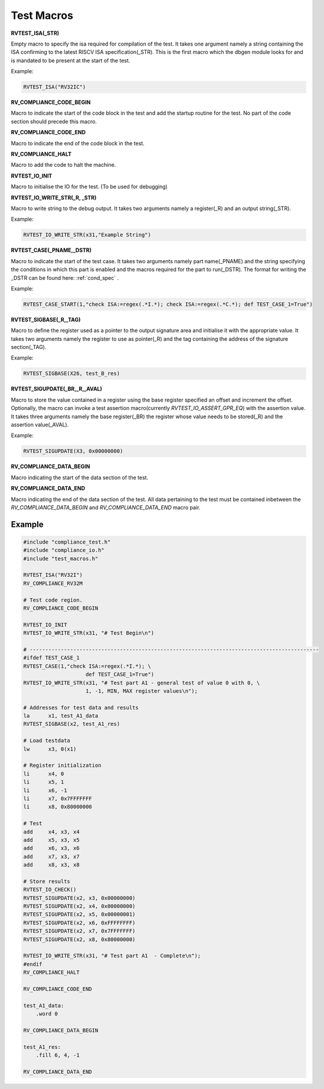 .. _test_macros:

Test Macros
^^^^^^^^^^^

**RVTEST_ISA(_STR)**

Empty macro to specify the isa required for compilation of the test. It takes one argument namely a string containing the ISA confirming to the latest RISCV ISA specification(_STR).
This is the first macro which the dbgen module looks for and is mandated to be present at the start of the test.

Example:

.. code-block:: c

    RVTEST_ISA("RV32IC")

**RV_COMPLIANCE_CODE_BEGIN**

Macro to indicate the start of the code block in the test and add the startup routine for the test. 
No part of the code section should precede this macro. 

**RV_COMPLIANCE_CODE_END**

Macro to indicate the end of the code block in the test.

**RV_COMPLIANCE_HALT**

Macro to add the code to halt the machine.

**RVTEST_IO_INIT**

Macro to initialise the IO for the test. (To be used for debugging)

**RVTEST_IO_WRITE_STR(_R, _STR)**

Macro to write string to the debug output. It takes two arguments namely a register(_R) and an output string(_STR). 

Example:

.. code-block:: c

    RVTEST_IO_WRITE_STR(x31,"Example String")

**RVTEST_CASE(_PNAME,_DSTR)**

Macro to indicate the start of the test case. It takes two arguments namely part name(_PNAME) and the string specifying the conditions in which this part is enabled and the macros required for the part to run(_DSTR). The format for writing the _DSTR can be found here: :ref:`cond_spec` .

Example:

.. code-block:: c

    RVTEST_CASE_START(1,"check ISA:=regex(.*I.*); check ISA:=regex(.*C.*); def TEST_CASE_1=True")

**RVTEST_SIGBASE(_R,_TAG)**

Macro to define the register used as a pointer to the output signature area and initialise it with the appropriate value. It takes two arguments namely the register to use as pointer(_R) and the tag containing the address of the signature section(_TAG).

Example:

.. code-block:: c

    RVTEST_SIGBASE(X26, test_B_res)

**RVTEST_SIGUPDATE(_BR,_R,_AVAL)**

Macro to store the value contained in a register using the base register specified an offset and increment the offset. Optionally, the macro can invoke a test assertion macro(currently *RVTEST_IO_ASSERT_GPR_EQ*) with the assertion value. It takes three arguments namely the base register(_BR) the register whose value needs 
to be stored(_R) and the assertion value(_AVAL). 

Example:

.. code-block:: c

    RVTEST_SIGUPDATE(X3, 0x00000000)

**RV_COMPLIANCE_DATA_BEGIN**

Macro indicating the start of the data section of the test.

**RV_COMPLIANCE_DATA_END**

Macro indicating the end of the data section of the test. All data pertaining to the test must be contained inbetween the *RV_COMPLIANCE_DATA_BEGIN* and *RV_COMPLIANCE_DATA_END* macro pair.

Example
-------
.. code-block:: none

    #include "compliance_test.h"
    #include "compliance_io.h"
    #include "test_macros.h"

    RVTEST_ISA("RV32I")
    RV_COMPLIANCE_RV32M

    # Test code region.
    RV_COMPLIANCE_CODE_BEGIN

    RVTEST_IO_INIT
    RVTEST_IO_WRITE_STR(x31, "# Test Begin\n")

    # ---------------------------------------------------------------------------------------------
    #ifdef TEST_CASE_1
    RVTEST_CASE(1,"check ISA:=regex(.*I.*); \
                        def TEST_CASE_1=True")
    RVTEST_IO_WRITE_STR(x31, "# Test part A1 - general test of value 0 with 0, \
                        1, -1, MIN, MAX register values\n");

    # Addresses for test data and results
    la      x1, test_A1_data
    RVTEST_SIGBASE(x2, test_A1_res)

    # Load testdata
    lw      x3, 0(x1)

    # Register initialization
    li      x4, 0
    li      x5, 1
    li      x6, -1
    li      x7, 0x7FFFFFFF
    li      x8, 0x80000000

    # Test
    add     x4, x3, x4
    add     x5, x3, x5
    add     x6, x3, x6
    add     x7, x3, x7
    add     x8, x3, x8

    # Store results
    RVTEST_IO_CHECK()
    RVTEST_SIGUPDATE(x2, x3, 0x00000000)
    RVTEST_SIGUPDATE(x2, x4, 0x00000000)
    RVTEST_SIGUPDATE(x2, x5, 0x00000001)
    RVTEST_SIGUPDATE(x2, x6, 0xFFFFFFFF)
    RVTEST_SIGUPDATE(x2, x7, 0x7FFFFFFF)
    RVTEST_SIGUPDATE(x2, x8, 0x80000000)

    RVTEST_IO_WRITE_STR(x31, "# Test part A1  - Complete\n");
    #endif
    RV_COMPLIANCE_HALT

    RV_COMPLIANCE_CODE_END

    test_A1_data:
        .word 0

    RV_COMPLIANCE_DATA_BEGIN

    test_A1_res:
        .fill 6, 4, -1
    
    RV_COMPLIANCE_DATA_END




